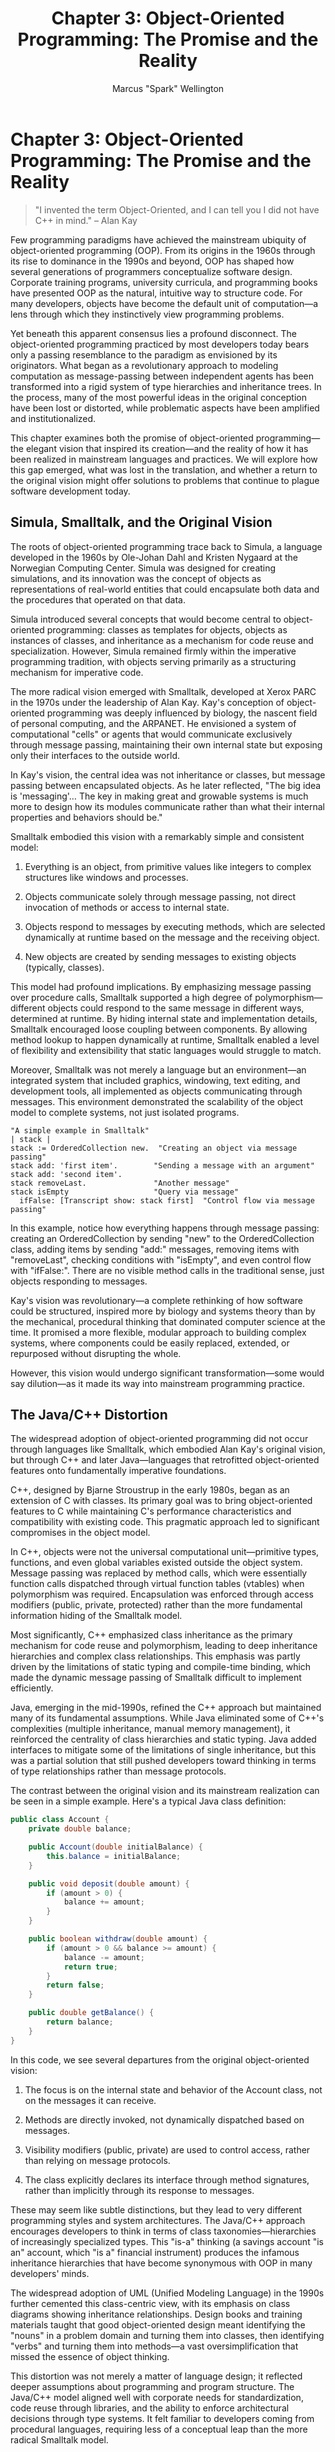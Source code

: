 #+TITLE: Chapter 3: Object-Oriented Programming: The Promise and the Reality
#+AUTHOR: Marcus "Spark" Wellington
#+OPTIONS: toc:nil num:t ^:nil

* Chapter 3: Object-Oriented Programming: The Promise and the Reality

#+BEGIN_QUOTE
"I invented the term Object-Oriented, and I can tell you I did not have C++ in mind."
-- Alan Kay
#+END_QUOTE

Few programming paradigms have achieved the mainstream ubiquity of object-oriented programming (OOP). From its origins in the 1960s through its rise to dominance in the 1990s and beyond, OOP has shaped how several generations of programmers conceptualize software design. Corporate training programs, university curricula, and programming books have presented OOP as the natural, intuitive way to structure code. For many developers, objects have become the default unit of computation—a lens through which they instinctively view programming problems.

Yet beneath this apparent consensus lies a profound disconnect. The object-oriented programming practiced by most developers today bears only a passing resemblance to the paradigm as envisioned by its originators. What began as a revolutionary approach to modeling computation as message-passing between independent agents has been transformed into a rigid system of type hierarchies and inheritance trees. In the process, many of the most powerful ideas in the original conception have been lost or distorted, while problematic aspects have been amplified and institutionalized.

This chapter examines both the promise of object-oriented programming—the elegant vision that inspired its creation—and the reality of how it has been realized in mainstream languages and practices. We will explore how this gap emerged, what was lost in the translation, and whether a return to the original vision might offer solutions to problems that continue to plague software development today.

** Simula, Smalltalk, and the Original Vision

The roots of object-oriented programming trace back to Simula, a language developed in the 1960s by Ole-Johan Dahl and Kristen Nygaard at the Norwegian Computing Center. Simula was designed for creating simulations, and its innovation was the concept of objects as representations of real-world entities that could encapsulate both data and the procedures that operated on that data.

Simula introduced several concepts that would become central to object-oriented programming: classes as templates for objects, objects as instances of classes, and inheritance as a mechanism for code reuse and specialization. However, Simula remained firmly within the imperative programming tradition, with objects serving primarily as a structuring mechanism for imperative code.

The more radical vision emerged with Smalltalk, developed at Xerox PARC in the 1970s under the leadership of Alan Kay. Kay's conception of object-oriented programming was deeply influenced by biology, the nascent field of personal computing, and the ARPANET. He envisioned a system of computational "cells" or agents that would communicate exclusively through message passing, maintaining their own internal state but exposing only their interfaces to the outside world.

In Kay's vision, the central idea was not inheritance or classes, but message passing between encapsulated objects. As he later reflected, "The big idea is 'messaging'... The key in making great and growable systems is much more to design how its modules communicate rather than what their internal properties and behaviors should be."

Smalltalk embodied this vision with a remarkably simple and consistent model:

1. Everything is an object, from primitive values like integers to complex structures like windows and processes.
   
2. Objects communicate solely through message passing, not direct invocation of methods or access to internal state.
   
3. Objects respond to messages by executing methods, which are selected dynamically at runtime based on the message and the receiving object.
   
4. New objects are created by sending messages to existing objects (typically, classes).

This model had profound implications. By emphasizing message passing over procedure calls, Smalltalk supported a high degree of polymorphism—different objects could respond to the same message in different ways, determined at runtime. By hiding internal state and implementation details, Smalltalk encouraged loose coupling between components. By allowing method lookup to happen dynamically at runtime, Smalltalk enabled a level of flexibility and extensibility that static languages would struggle to match.

Moreover, Smalltalk was not merely a language but an environment—an integrated system that included graphics, windowing, text editing, and development tools, all implemented as objects communicating through messages. This environment demonstrated the scalability of the object model to complete systems, not just isolated programs.

#+BEGIN_SRC smalltalk
"A simple example in Smalltalk"
| stack |
stack := OrderedCollection new.  "Creating an object via message passing"
stack add: 'first item'.        "Sending a message with an argument"
stack add: 'second item'.
stack removeLast.               "Another message"
stack isEmpty                   "Query via message"
  ifFalse: [Transcript show: stack first]  "Control flow via message passing"
#+END_SRC

In this example, notice how everything happens through message passing: creating an OrderedCollection by sending "new" to the OrderedCollection class, adding items by sending "add:" messages, removing items with "removeLast", checking conditions with "isEmpty", and even control flow with "ifFalse:". There are no visible method calls in the traditional sense, just objects responding to messages.

Kay's vision was revolutionary—a complete rethinking of how software could be structured, inspired more by biology and systems theory than by the mechanical, procedural thinking that dominated computer science at the time. It promised a more flexible, modular approach to building complex systems, where components could be easily replaced, extended, or repurposed without disrupting the whole.

However, this vision would undergo significant transformation—some would say dilution—as it made its way into mainstream programming practice.

** The Java/C++ Distortion

The widespread adoption of object-oriented programming did not occur through languages like Smalltalk, which embodied Alan Kay's original vision, but through C++ and later Java—languages that retrofitted object-oriented features onto fundamentally imperative foundations.

C++, designed by Bjarne Stroustrup in the early 1980s, began as an extension of C with classes. Its primary goal was to bring object-oriented features to C while maintaining C's performance characteristics and compatibility with existing code. This pragmatic approach led to significant compromises in the object model.

In C++, objects were not the universal computational unit—primitive types, functions, and even global variables existed outside the object system. Message passing was replaced by method calls, which were essentially function calls dispatched through virtual function tables (vtables) when polymorphism was required. Encapsulation was enforced through access modifiers (public, private, protected) rather than the more fundamental information hiding of the Smalltalk model.

Most significantly, C++ emphasized class inheritance as the primary mechanism for code reuse and polymorphism, leading to deep inheritance hierarchies and complex class relationships. This emphasis was partly driven by the limitations of static typing and compile-time binding, which made the dynamic message passing of Smalltalk difficult to implement efficiently.

Java, emerging in the mid-1990s, refined the C++ approach but maintained many of its fundamental assumptions. While Java eliminated some of C++'s complexities (multiple inheritance, manual memory management), it reinforced the centrality of class hierarchies and static typing. Java added interfaces to mitigate some of the limitations of single inheritance, but this was a partial solution that still pushed developers toward thinking in terms of type relationships rather than message protocols.

The contrast between the original vision and its mainstream realization can be seen in a simple example. Here's a typical Java class definition:

#+BEGIN_SRC java
public class Account {
    private double balance;
    
    public Account(double initialBalance) {
        this.balance = initialBalance;
    }
    
    public void deposit(double amount) {
        if (amount > 0) {
            balance += amount;
        }
    }
    
    public boolean withdraw(double amount) {
        if (amount > 0 && balance >= amount) {
            balance -= amount;
            return true;
        }
        return false;
    }
    
    public double getBalance() {
        return balance;
    }
}
#+END_SRC

In this code, we see several departures from the original object-oriented vision:

1. The focus is on the internal state and behavior of the Account class, not on the messages it can receive.
   
2. Methods are directly invoked, not dynamically dispatched based on messages.
   
3. Visibility modifiers (public, private) are used to control access, rather than relying on message protocols.
   
4. The class explicitly declares its interface through method signatures, rather than implicitly through its response to messages.

These may seem like subtle distinctions, but they lead to very different programming styles and system architectures. The Java/C++ approach encourages developers to think in terms of class taxonomies—hierarchies of increasingly specialized types. This "is-a" thinking (a savings account "is an" account, which "is a" financial instrument) produces the infamous inheritance hierarchies that have become synonymous with OOP in many developers' minds.

The widespread adoption of UML (Unified Modeling Language) in the 1990s further cemented this class-centric view, with its emphasis on class diagrams showing inheritance relationships. Design books and training materials taught that good object-oriented design meant identifying the "nouns" in a problem domain and turning them into classes, then identifying "verbs" and turning them into methods—a vast oversimplification that missed the essence of object thinking.

This distortion was not merely a matter of language design; it reflected deeper assumptions about programming and program structure. The Java/C++ model aligned well with corporate needs for standardization, code reuse through libraries, and the ability to enforce architectural decisions through type systems. It felt familiar to developers coming from procedural languages, requiring less of a conceptual leap than the more radical Smalltalk model.

But in focusing on classes, inheritance, and static typing, mainstream OOP lost sight of the more powerful ideas in Kay's original vision: the flexibility of dynamic message passing, the simplicity of a uniform object model, and the emphasis on communication patterns over taxonomic relationships.

** Inheritance versus Composition

The distortion of object-oriented programming from its original vision is perhaps most evident in the over-reliance on inheritance as a code reuse mechanism. Inheritance—the ability of a subclass to inherit fields and methods from a superclass—was present in early object-oriented languages like Simula and Smalltalk, but it was just one tool among many, not the defining feature of the paradigm.

In mainstream OOP as practiced in Java, C++, and similar languages, inheritance became the primary mechanism for code reuse and polymorphism. This led to the deep class hierarchies that many developers now associate with OOP—complex trees of increasingly specialized types, each inheriting from and extending its parent classes.

These inheritance hierarchies create severe maintenance problems:

1. *The Fragile Base Class Problem*: Changes to a base class can unexpectedly break subclasses, even when those changes appear to preserve the class's contract. This fragility arises because inheritance exposes implementation details that subclasses may depend on.

2. *Tight Coupling*: Inheritance creates the strongest possible coupling between classes. Subclasses are intimately dependent on the implementation details of their parent classes, making changes difficult and error-prone.

3. *Inflexibility*: Inheritance relationships are fixed at compile time and cannot be changed dynamically. A class can inherit from only one superclass (in languages with single inheritance) or a fixed set of superclasses (in languages with multiple inheritance).

4. *The Diamond Problem*: In languages with multiple inheritance, ambiguity can arise when a class inherits from two classes that both inherit from a common ancestor, leading to complex resolution rules.

Consider this classic example of inheritance gone wrong:

#+BEGIN_SRC java
// The infamous Square/Rectangle problem
class Rectangle {
    protected int width;
    protected int height;
    
    public void setWidth(int width) {
        this.width = width;
    }
    
    public void setHeight(int height) {
        this.height = height;
    }
    
    public int area() {
        return width * height;
    }
}

class Square extends Rectangle {
    // A square must maintain equal width and height
    @Override
    public void setWidth(int width) {
        this.width = width;
        this.height = width;
    }
    
    @Override
    public void setHeight(int height) {
        this.width = height;
        this.height = height;
    }
}
#+END_SRC

This seems reasonable from a taxonomic perspective—a square is a rectangle with equal sides. But it violates the Liskov Substitution Principle (LSP), which states that objects of a subclass should be usable anywhere the superclass is expected without changing the correctness of the program. If client code expects to be able to set the width and height of a rectangle independently, it will behave incorrectly when given a Square.

The alternative to inheritance is composition—building objects by combining simpler objects rather than inheriting from other classes. This approach, often summarized as "favor composition over inheritance," has gained popularity as the limitations of inheritance have become more apparent.

Here's how the Rectangle/Square problem might be addressed using composition:

#+BEGIN_SRC java
interface Shape {
    int area();
}

class Rectangle implements Shape {
    private int width;
    private int height;
    
    public Rectangle(int width, int height) {
        this.width = width;
        this.height = height;
    }
    
    public void setWidth(int width) {
        this.width = width;
    }
    
    public void setHeight(int height) {
        this.height = height;
    }
    
    public int area() {
        return width * height;
    }
}

class Square implements Shape {
    private int side;
    
    public Square(int side) {
        this.side = side;
    }
    
    public void setSide(int side) {
        this.side = side;
    }
    
    public int area() {
        return side * side;
    }
}
#+END_SRC

With this approach, Square and Rectangle are separate classes that both implement the Shape interface, without any inheritance relationship between them. This better reflects the reality that squares and rectangles have different behavioral contracts, despite their geometric relationship.

Composition offers several advantages over inheritance:

1. *Flexibility*: Composed objects can change their component objects at runtime, allowing for more dynamic behavior.
   
2. *Loose Coupling*: Components interact through well-defined interfaces rather than implementation details, reducing dependencies.
   
3. *Simplicity*: Composed objects typically have simpler interfaces and behavior than complex class hierarchies.
   
4. *Testability*: Components can be tested in isolation, and mock objects can be easily substituted for testing.

The "favor composition over inheritance" guideline has become increasingly accepted in the object-oriented community, reflecting a belated recognition of the limitations of inheritance-centric design. Design patterns like Decorator, Strategy, and Composite provide standard approaches to using composition effectively.

This shift away from inheritance aligns with Alan Kay's original emphasis on message passing rather than class relationships. In a message-passing model, what matters is not the class hierarchy but whether an object can respond appropriately to the messages it receives—a view more compatible with composition and interface-based design than with deep inheritance hierarchies.

** Static versus Dynamic Dispatch

Another fundamental divergence between the original vision of object-oriented programming and its mainstream realization lies in the mechanism of method dispatch—how the system determines which code to execute in response to a method call or message send.

In Alan Kay's original conception, emphasizing message passing, the binding of messages to methods would happen dynamically at runtime. An object would receive a message and determine how to respond to it based on its current state and capabilities. This dynamic binding allowed for extreme flexibility—objects could delegate messages to other objects, transform messages before responding to them, or even respond to messages they weren't explicitly designed to handle.

Smalltalk embodied this approach with its dynamic message dispatch. When an object received a message, the system would search the method dictionary of the object's class (and its superclasses if necessary) to find a matching method. This search happened at runtime, allowing for late binding and dynamic polymorphism.

In contrast, mainstream object-oriented languages like Java and C++ rely primarily on static dispatch, determined at compile time. In these languages, the compiler resolves most method calls based on the declared type of the object, not its actual runtime type. Dynamic dispatch (through virtual methods in C++ or non-final methods in Java) is available, but it's constrained by the static type system and class hierarchies.

Consider this example in Java:

#+BEGIN_SRC java
// Static vs. dynamic dispatch in Java
class Animal {
    public void makeSound() {
        System.out.println("Some generic animal sound");
    }
    
    public void eat() {
        System.out.println("Animal eating");
    }
}

class Dog extends Animal {
    @Override
    public void makeSound() {
        System.out.println("Woof!");
    }
    
    public void fetch() {
        System.out.println("Dog fetching");
    }
}

public class Main {
    public static void main(String[] args) {
        Animal animal = new Dog();  // Dog object, Animal reference
        
        // Dynamic dispatch - calls Dog's implementation
        animal.makeSound();  // Output: "Woof!"
        
        // Static dispatch - Animal reference can't see Dog-specific methods
        // animal.fetch();  // Compilation error
    }
}
#+END_SRC

In this example, the `makeSound()` method is dynamically dispatched—the actual method called depends on the runtime type of the object (Dog). But the `fetch()` method is not visible through the Animal reference, because static typing prevents access to methods not declared in the reference type.

This constraint reflects a fundamental limitation of static typing in traditional object-oriented languages: an object's capabilities are limited by its declared type, not its actual abilities. This contradicts the spirit of Kay's vision, where objects should be able to respond to any message they understand, regardless of their nominal type.

Dynamic languages like Ruby, Python, and JavaScript preserve more of the original message-passing model with their "duck typing" approach—if an object has a method that matches a message, it can respond to that message, regardless of its class or type. This allows for more flexible and adaptable code, at the cost of some compile-time safety guarantees.

#+BEGIN_SRC ruby
# Duck typing in Ruby
class Duck
  def quack
    puts "Quack!"
  end
  
  def swim
    puts "Swimming like a duck"
  end
end

class Person
  def quack
    puts "I'm imitating a duck!"
  end
  
  def swim
    puts "Swimming like a human"
  end
end

def make_it_quack(object)
  object.quack  # Will work with any object that responds to 'quack'
end

duck = Duck.new
person = Person.new

make_it_quack(duck)    # Output: "Quack!"
make_it_quack(person)  # Output: "I'm imitating a duck!"
#+END_SRC

In this Ruby example, the `make_it_quack` method works with any object that can respond to the `quack` message, without requiring a common superclass or interface. This is closer to Kay's original conception of objects as autonomous entities that communicate through messages.

The trade-off between static and dynamic dispatch is not merely a technical detail—it reflects fundamentally different views of what object-oriented programming is about. Is it about building rigid type hierarchies with strong compile-time guarantees, or about creating flexible networks of communicating objects that can adapt to new requirements at runtime?

The mainstream adoption of static typing and limited dynamic dispatch in languages like Java and C++ has pushed object-oriented programming toward the former view, losing much of the flexibility and adaptability that were central to Kay's original vision. While this approach has benefits for certain kinds of systems—particularly large-scale enterprise applications where type safety and explicit interfaces are valued—it has also constrained the paradigm's potential and contributed to many of the design problems associated with OOP today.

** Objects as Universal Abstraction: Dream or Delusion?

Alan Kay's vision of object-oriented programming posited objects as a universal abstraction—a fundamental unit of computation that could represent everything from primitive values to complex systems. In Smalltalk, this vision was realized: everything was an object, from numbers and strings to classes and methods themselves. This uniformity created an elegant, consistent model where the same mechanisms (message passing, encapsulation) applied at all levels of the system.

This idea of objects as a universal abstraction promised several advantages:

1. *Conceptual Simplicity*: A single model—objects communicating through messages—could explain computation at every level, from the most primitive operations to the most complex system behaviors.

2. *Recursive Composition*: Objects could contain other objects, which could contain other objects, allowing for complex structures to be built from simple components in a consistent way.

3. *Uniform Extension*: New capabilities could be added to the system by creating new objects that communicated through the same message-passing mechanisms as existing objects.

4. *Emergent Behavior*: Complex system behavior could emerge from the interactions of simpler objects, each following its own rules.

However, mainstream object-oriented languages abandoned this vision of universal objects. In Java and C++, objects coexist with primitive types, static methods, procedural code, and other non-object constructs. This hybrid approach created a more complex mental model, where different rules apply to different parts of the system.

The question is whether the universal object model was a beautiful dream that couldn't work in practice, or whether we've deluded ourselves into accepting a compromised version of object-oriented programming that falls far short of its potential.

Arguments against the universal object model include:

1. *Performance Concerns*: Representing everything as objects, with dynamic method dispatch for all operations, would impose performance penalties that many applications couldn't afford.

2. *Complexity Overhead*: Simple operations like adding two numbers shouldn't require the full machinery of object message passing, with its associated allocation and dispatch costs.

3. *Mental Overhead*: Thinking of absolutely everything as objects might impose unnecessary cognitive load for certain problems that are naturally expressed in other ways.

4. *Practical Constraints*: Hardware architectures and operating systems are not object-oriented, creating impedance mismatches for pure object systems.

These practical concerns, especially on the resource-constrained hardware of the 1980s and 1990s, drove the compromises we see in mainstream OOP languages. But defenders of the pure object model might counter:

1. *Performance is a Moving Target*: Hardware has advanced dramatically since these design decisions were made, potentially making the performance concerns less relevant.

2. *Just-In-Time Compilation*: Modern JIT compilers can optimize dynamic dispatch to approach the performance of static binding in many cases.

3. *Conceptual Benefits*: The elegance and consistency of a universal object model might outweigh the performance costs for many applications, especially given today's emphasis on developer productivity over raw performance.

4. *Successful Examples*: Systems like Smalltalk, Self, and to some extent modern JavaScript engines demonstrate that universal object models can work in practice.

The debate between these viewpoints remains unresolved. What is clear is that the mainstream adoption of object-oriented programming involved significant compromises to the original vision, producing a hybrid paradigm that incorporates elements of object thinking alongside procedural, functional, and even assembly-like constructs.

This hybrid nature may well be a strength rather than a weakness—a pragmatic adaptation of the pure model to the messy realities of computing. But it's important to recognize that what most programmers think of as "object-oriented programming" today bears only a passing resemblance to Kay's original conception.

The universal object model remains an intriguing alternative—a road not fully traveled in mainstream programming, but one that continues to influence language design and systems thinking. Languages like Pharo (a modern Smalltalk), Ruby, and even JavaScript preserve more of this universal object vision than statically typed languages like Java and C++, suggesting that the dream is not entirely dead, just realized in different corners of the programming ecosystem.

** Conclusion

Object-oriented programming embodies one of the great paradoxes in the history of programming languages: a paradigm simultaneously considered a dramatic success and a profound disappointment. Its success is evident in its widespread adoption across domains, industries, and decades. Its disappointment lies in how far the mainstream practice has diverged from the elegant, powerful vision that inspired its creation.

The original conception of OOP—with its emphasis on message passing, uniform object model, and dynamic behavior—offered a radical rethinking of software structure. It promised systems composed of autonomous, encapsulated components that could be recombined and extended with minimal friction. It envisioned software that would grow and evolve naturally, like biological systems, rather than being constructed and maintained through increasingly complex engineering processes.

What emerged in mainstream practice was quite different: a static, class-centric model that often produced brittle inheritance hierarchies, tight coupling, and rigid designs. The focus shifted from communication protocols to type relationships, from dynamic message passing to static method binding, from adaptive objects to fixed class hierarchies.

This divergence was not merely a technical evolution but a fundamental shift in philosophy—from objects as autonomous computational agents to objects as instances of taxonomic categories. It represented, in many ways, a retreat from the more radical implications of Kay's vision back toward the familiar territory of procedural programming with added structure.

Yet the story of object-oriented programming is not a simple tale of promise and betrayal. The mainstream adoption of OOP, even in its compromised form, brought significant benefits:

1. It encouraged thinking about data and behavior together, challenging the procedure-centric view of earlier paradigms.
   
2. It promoted encapsulation and information hiding as fundamental design principles, improving modularity in large systems.
   
3. It provided a vocabulary and set of patterns for discussing software design at a higher level of abstraction than procedural code.
   
4. It enabled the creation of reusable libraries and frameworks that have accelerated software development across the industry.

Moreover, the pendulum may be swinging back toward aspects of the original vision. Modern design advice like "favor composition over inheritance," "program to an interface, not an implementation," and "prefer immutability" addresses many of the problems that arose from the class-centric distortion of OOP. Dynamic languages like Ruby and Python preserve more of the message-passing model, while functional-object hybrids like Scala incorporate lessons from both paradigms.

The critical insight that emerges from this historical arc is that paradigms are not monolithic entities but complex webs of ideas, some of which may be realized while others are abandoned or distorted. The "object-oriented programming" practiced today is neither a complete fulfillment nor a complete abandonment of Kay's vision—it's a complex evolution shaped by technical constraints, market forces, and human psychology.

As we consider the future of programming paradigms, the lessons of OOP's journey suggest caution about both revolutionary claims and dismissive critiques. The most interesting developments may lie not in pure paradigms but in thoughtful syntheses that draw from multiple traditions—including both the mainstream practice of OOP and its original, more radical vision.

In the next chapter, we'll explore a paradigm that took a very different approach to abstraction and composition: logic programming, which separated the "what" from the "how" more dramatically than perhaps any other major paradigm. Like object-oriented programming, logic programming contained powerful ideas that have been only partially realized in mainstream practice—another case of paradigms lost and, perhaps, waiting to be rediscovered.

#+BEGIN_QUOTE
"The best way to predict the future is to invent it."
-- Alan Kay
#+END_QUOTE